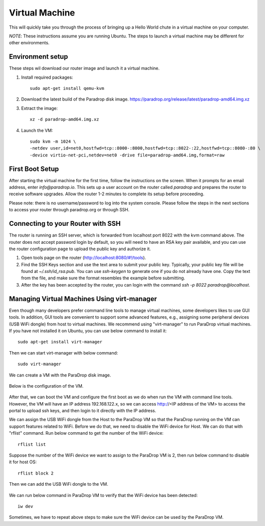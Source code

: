 Virtual Machine
===============

This will quickly take you through the process of bringing up a Hello World
chute in a virtual machine on your computer.

*NOTE*: These instructions assume you are running Ubuntu.  The steps to launch
a virtual machine may be different for other environments.

Environment setup
-----------------

These steps wil download our router image and launch it a virtual machine.

1. Install required packages::

    sudo apt-get install qemu-kvm

2. Download the latest build of the Paradrop disk image. `<https://paradrop.org/release/latest/paradrop-amd64.img.xz>`_
3. Extract the image::

    xz -d paradrop-amd64.img.xz

4. Launch the VM::

    sudo kvm -m 1024 \
    -netdev user,id=net0,hostfwd=tcp::8000-:8000,hostfwd=tcp::8022-:22,hostfwd=tcp::8080-:80 \
    -device virtio-net-pci,netdev=net0 -drive file=paradrop-amd64.img,format=raw


First Boot Setup
----------------

After starting the virtual machine for the first time, follow the instructions
on the screen.  When it prompts for an email address, enter `info@paradrop.io`.
This sets up a user account on the router called `paradrop` and prepares the
router to receive software upgrades.  Allow the router 1-2 minutes to complete
its setup before proceeding.

Please note: there is no username/password to log into the system console.
Please follow the steps in the next sections to access your router through
paradrop.org or through SSH.


Connecting to your Router with SSH
----------------------------------

The router is running an SSH server, which is forwarded from localhost port
8022 with the kvm command above.  The router does not accept password login by
default, so you will need to have an RSA key pair available, and you can use
the router configuration page to upload the public key and authorize it.

1. Open tools page on the router (`http://localhost:8080/#!/tools
   <http://localhost:8080/#!/tools>`_).
2. Find the SSH Keys section and use the text area to submit your public key.
   Typically, your public key file will be found at `~/.ssh/id_rsa.pub`.  You
   can use `ssh-keygen` to generate one if you do not already have one.  Copy
   the text from the file, and make sure the format resembles the example
   before submitting.
3. After the key has been accepted by the router, you can login with the
   command `ssh -p 8022 paradrop@localhost`.


Managing Virtual Machines Using virt-manager
--------------------------------------------

Even though many developers prefer command line tools to manage virtual
machines, some developers likes to use GUI tools.  In addition, GUI tools are
convenient to support some advanced features, e.g., assigning some peripheral
devices (USB WiFi dongle) from host to virtual machines.  We recommend using
"virt-manager" to run ParaDrop virtual machines.  If you have not installed it
on Ubuntu, you can use below command to install it::

    sudo apt-get install virt-manager

Then we can start virt-manager with below command::

    sudo virt-manager

We can create a VM with the ParaDrop disk image.

  .. image:: ../images/create_vm.png
    :align:  center

Below is the configuration of the VM.

  .. image:: ../images/create_vm_final.png
    :align:  center

After that, we can boot the VM and configure the first boot as we do when run
the VM with command line tools.  However, the VM will have an IP address
192.168.122.x, so we can access http://<IP address of the VM> to access the
portal to upload ssh keys, and then login to it directly with the IP address.

We can assign the USB WiFi dongle from the Host to the ParaDrop VM so that the
ParaDrop running on the VM can support features related to WiFi.  Before we do
that, we need to disable the WiFi device for Host.  We can do that with
"rflist" command.  Run below command to get the number of the WiFi device::

  rflist list

Suppose the number of the WiFi device we want to assign to the ParaDrop VM is
2, then run below command to disable it for host OS::

  rflist block 2

Then we can add the USB WiFi dongle to the VM.

  .. image:: ../images/add_usb_wifi_to_vm.png
    :align:  center

We can run below command in ParaDrop VM to verify that the WiFi device has been
detected::

  iw dev

Sometimes, we have to repeat above steps to make sure the WiFi device can be
used by the ParaDrop VM.
